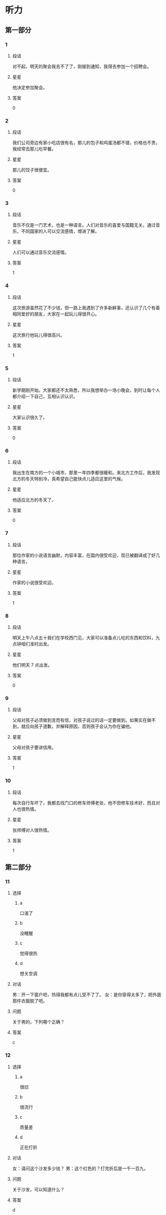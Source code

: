 * 听力

** 第一部分

*** 1
:PROPERTIES:
:ID: f9d2dd4f-dd64-4368-be8c-8db79e2d1a8d
:END:

**** 段话
对不起，明天的聚会我去不了了，刚接到通知，我得去参加一个招聘会。

**** 星星

他决定参加聚会。

**** 答案

0

*** 2
:PROPERTIES:
:ID: 1c630845-e00e-4605-b438-16f0ffb1012d
:END:

**** 段话

我们公司旁边有家小吃店很有名，那儿的包子和鸡蛋汤都不错，价格也不贵，我经常去那儿吃早餐。

**** 星星

那儿的饺子很便宜。

**** 答案

0

*** 3
:PROPERTIES:
:ID: d10f62eb-d155-4287-9e27-820a5c591aa0
:END:

**** 段话

音乐不仅是一门艺术，也是一种语言。人们对音乐的喜爱与国籍无关。通过音乐，不同国家的人可以交流感情，增进了解。

**** 星星

人们可以通过音乐交流感情。

**** 答案

1

*** 4
:PROPERTIES:
:ID: c78ee125-d5b8-465e-b127-e373e6494c55
:END:

**** 段话

这次旅游虽然花了不少钱，但一路上我遇到了许多新鲜事，还认识了几个有着相同爱好的朋友，大家在一起玩儿得很开心。

**** 星星

这次旅行他玩儿得很高兴。

**** 答案

1

*** 5
:PROPERTIES:
:ID: fe27b220-e674-42d5-be0f-4b5e87887fe7
:END:

**** 段话

新学期刚开始，大家都还不太熟悉，所以我想举办一场小晚会，到时让每个人都介绍一下自己，互相认识认识。

**** 星星

大家认识很久了。

**** 答案

0

*** 6
:PROPERTIES:
:ID: 743bee6c-7253-414b-81ba-596d6b23d8f3
:END:

**** 段话

我出生在南方的一个小城市，那里一年四季都很暖和。来北方工作后，我发现北方的冬天特别冷，真希望自己能快点儿适应这里的气候。

**** 星星

他适应北方的冬天了。

**** 答案

0

*** 7
:PROPERTIES:
:ID: dd8f9e5f-febb-49ae-af45-af3061d0c8a3
:END:

**** 段话

那位作家的小说语言幽默，内容丰富，在国内很受欢迎，现已被翻译成了好几种语言。

**** 星星

作家的小说很受欢迎。

**** 答案

1

*** 8
:PROPERTIES:
:ID: 1b717ac1-1f4a-49fe-973d-e37713c2b8e2
:END:

**** 段话

明天上午八点五十我们在学校西门见，大家可以准备点儿吃的东西和饮料，九点钟咱们准时出发。

**** 星星

他们明天 7 点出发。

**** 答案

0

*** 9
:PROPERTIES:
:ID: 75d1aec9-c19a-49bf-be35-7aa71125018c
:END:

**** 段话

父母对孩子必须做到言而有信，对孩子说过的话一定要做到。如果实在做不到，就应向孩子道歉，并解释原因，否则孩子会认为你在骗他。

**** 星星

父母对孩子要讲信用。

**** 答案

1

*** 10
:PROPERTIES:
:ID: d9a7e6bc-27c1-4cd1-87c8-9d48d42687e9
:END:

**** 段话

每次自行车坏了，我都去找门口的修车师傅老张，他不但修车技术好，而且对人也很热情。

**** 星星

张师傅对人很热情。

**** 答案

1

** 第二部分
:PROPERTIES:
:CREATED: [2022-12-26 13:38:00 -05]
:END:

*** 11
:PROPERTIES:
:CREATED: [2022-12-26 13:38:00 -05]
:ID: 0a3bc362-78b7-4cb3-94a8-8b9298702804
:END:

**** 选择
:PROPERTIES:
:CREATED: [2022-12-26 13:38:00 -05]
:END:

***** a
:PROPERTIES:
:CREATED: [2022-12-26 13:38:00 -05]
:END:

口渴了

***** b
:PROPERTIES:
:CREATED: [2022-12-26 13:38:00 -05]
:END:

没睡醒

***** c
:PROPERTIES:
:CREATED: [2022-12-26 13:38:00 -05]
:END:

觉得很热

***** d
:PROPERTIES:
:CREATED: [2022-12-26 13:38:00 -05]
:END:

想关空调

**** 对话
:PROPERTIES:
:CREATED: [2022-12-26 13:38:00 -05]
:END:

男：开一下窗户吧，热得我都有点儿受不了了。
女：是你穿得太多了，把外面那件衣服脱了吧。

**** 问题
:PROPERTIES:
:CREATED: [2022-12-26 13:38:00 -05]
:END:

关于男的，下列哪个正确？

**** 答案
:PROPERTIES:
:CREATED: [2022-12-26 13:38:00 -05]
:END:

c

*** 12
:PROPERTIES:
:CREATED: [2022-12-26 13:38:00 -05]
:ID: 843a9d6b-15e8-4db3-a154-58442c1fc106
:END:

**** 选择
:PROPERTIES:
:CREATED: [2022-12-26 13:38:00 -05]
:END:

***** a
:PROPERTIES:
:CREATED: [2022-12-26 13:38:00 -05]
:END:

很旧

***** b
:PROPERTIES:
:CREATED: [2022-12-26 13:38:00 -05]
:END:

很流行

***** c
:PROPERTIES:
:CREATED: [2022-12-26 13:38:00 -05]
:END:

质量差

***** d
:PROPERTIES:
:CREATED: [2022-12-26 13:38:00 -05]
:END:

正在打折

**** 对话
:PROPERTIES:
:CREATED: [2022-12-26 13:38:00 -05]
:END:

女：请问这个沙发多少钱？
男：这个红色的？打完折后是一千一百九。

**** 问题
:PROPERTIES:
:CREATED: [2022-12-26 13:38:00 -05]
:END:

关于沙发，可以知道什么？

**** 答案
:PROPERTIES:
:CREATED: [2022-12-26 13:38:00 -05]
:END:

d

*** 13
:PROPERTIES:
:CREATED: [2022-12-26 13:38:00 -05]
:ID: de1e5b01-4891-4cdd-9122-91597e17804d
:END:

**** 选择
:PROPERTIES:
:CREATED: [2022-12-26 13:38:00 -05]
:END:

***** a
:PROPERTIES:
:CREATED: [2022-12-26 13:38:00 -05]
:END:

亲戚

***** b
:PROPERTIES:
:CREATED: [2022-12-26 13:38:00 -05]
:END:

同事

***** c
:PROPERTIES:
:CREATED: [2022-12-26 13:38:00 -05]
:END:

房东

***** d
:PROPERTIES:
:CREATED: [2022-12-26 13:38:00 -05]
:END:

观众

**** 对话
:PROPERTIES:
:CREATED: [2022-12-26 13:38:00 -05]
:END:

男：这葡萄真甜，你在哪儿买的？
女：是家里亲戚寄过来的，他们那儿的葡萄非常好吃。

**** 问题
:PROPERTIES:
:CREATED: [2022-12-26 13:38:00 -05]
:END:

葡萄是谁送的？

**** 答案
:PROPERTIES:
:CREATED: [2022-12-26 13:38:00 -05]
:END:

a

*** 14
:PROPERTIES:
:CREATED: [2022-12-26 13:38:00 -05]
:ID: 1c5dac66-987c-46a1-868d-8fa914a6e5fd
:END:

**** 选择
:PROPERTIES:
:CREATED: [2022-12-26 13:38:00 -05]
:END:

***** a
:PROPERTIES:
:CREATED: [2022-12-26 13:38:00 -05]
:END:

输了比赛

***** b
:PROPERTIES:
:CREATED: [2022-12-26 13:38:00 -05]
:END:

换号码了

***** c
:PROPERTIES:
:CREATED: [2022-12-26 13:38:00 -05]
:END:

没带现金

***** d
:PROPERTIES:
:CREATED: [2022-12-26 13:38:00 -05]
:END:

没发工资

**** 对话
:PROPERTIES:
:CREATED: [2022-12-26 13:38:00 -05]
:END:

女：你手机是不是坏了？怎么总是打不通？
男：抱歉，我换了个新号，还没来得及告诉你。

**** 问题
:PROPERTIES:
:CREATED: [2022-12-26 13:38:00 -05]
:END:

男的怎么了？

**** 答案
:PROPERTIES:
:CREATED: [2022-12-26 13:38:00 -05]
:END:

b

*** 15
:PROPERTIES:
:CREATED: [2022-12-26 13:38:00 -05]
:ID: 9d571d58-fff6-4124-a43d-eda21d4f2248
:END:

**** 选择
:PROPERTIES:
:CREATED: [2022-12-26 13:38:00 -05]
:END:

***** a
:PROPERTIES:
:CREATED: [2022-12-26 13:38:00 -05]
:END:

生气了

***** b
:PROPERTIES:
:CREATED: [2022-12-26 13:38:00 -05]
:END:

没看清

***** c
:PROPERTIES:
:CREATED: [2022-12-26 13:38:00 -05]
:END:

太激动了

***** d
:PROPERTIES:
:CREATED: [2022-12-26 13:38:00 -05]
:END:

忙着送客人

**** 对话
:PROPERTIES:
:CREATED: [2022-12-26 13:38:00 -05]
:END:

男：小王，我早上跟你打招呼，你没看见？
女：真是对不起，我不是故意的，今天忘戴眼镜了，看不清楚。

**** 问题
:PROPERTIES:
:CREATED: [2022-12-26 13:38:00 -05]
:END:

女的为什么没和男的打招呼？

**** 答案
:PROPERTIES:
:CREATED: [2022-12-26 13:38:00 -05]
:END:

b

*** 16
:PROPERTIES:
:CREATED: [2022-12-26 13:38:00 -05]
:ID: 31cfa197-765a-4d65-9f7f-321112e4a42d
:END:

**** 选择
:PROPERTIES:
:CREATED: [2022-12-26 13:38:00 -05]
:END:

***** a
:PROPERTIES:
:CREATED: [2022-12-26 13:38:00 -05]
:END:

问路

***** b
:PROPERTIES:
:CREATED: [2022-12-26 13:38:00 -05]
:END:

查词典

***** c
:PROPERTIES:
:CREATED: [2022-12-26 13:38:00 -05]
:END:

买地图

***** d
:PROPERTIES:
:CREATED: [2022-12-26 13:38:00 -05]
:END:

打印照片

**** 对话
:PROPERTIES:
:CREATED: [2022-12-26 13:38:00 -05]
:END:

女：请问去国家森林公园，走这条路对吗？
男：对，继续往前走，第一个路口左转就能看见了。

**** 问题
:PROPERTIES:
:CREATED: [2022-12-26 13:38:00 -05]
:END:

女的在做什么？

**** 答案
:PROPERTIES:
:CREATED: [2022-12-26 13:38:00 -05]
:END:

a

*** 17
:PROPERTIES:
:CREATED: [2022-12-26 13:38:00 -05]
:ID: f214a17d-054d-492b-8e24-055989fd349a
:END:

**** 选择
:PROPERTIES:
:CREATED: [2022-12-26 13:38:00 -05]
:END:

***** a
:PROPERTIES:
:CREATED: [2022-12-26 13:38:00 -05]
:END:

很重

***** b
:PROPERTIES:
:CREATED: [2022-12-26 13:38:00 -05]
:END:

颜色深

***** c
:PROPERTIES:
:CREATED: [2022-12-26 13:38:00 -05]
:END:

很难看

***** d
:PROPERTIES:
:CREATED: [2022-12-26 13:38:00 -05]
:END:

太脏了

**** 对话
:PROPERTIES:
:CREATED: [2022-12-26 13:38:00 -05]
:END:

男：你的行李箱里都是什么啊？怎么这么重？
女：除了衣服和鞋子，我还给每个朋友都带了份小礼物。

**** 问题
:PROPERTIES:
:CREATED: [2022-12-26 13:38:00 -05]
:END:

男的觉得行李箱怎么样？

**** 答案
:PROPERTIES:
:CREATED: [2022-12-26 13:38:00 -05]
:END:

a

*** 18
:PROPERTIES:
:CREATED: [2022-12-26 13:38:00 -05]
:ID: eb932b30-1326-4d34-8a25-a72a4bbce327
:END:

**** 选择
:PROPERTIES:
:CREATED: [2022-12-26 13:38:00 -05]
:END:

***** a
:PROPERTIES:
:CREATED: [2022-12-26 13:38:00 -05]
:END:

邮局

***** b
:PROPERTIES:
:CREATED: [2022-12-26 13:38:00 -05]
:END:

机场

***** c
:PROPERTIES:
:CREATED: [2022-12-26 13:38:00 -05]
:END:

火车站

***** d
:PROPERTIES:
:CREATED: [2022-12-26 13:38:00 -05]
:END:

图书馆

**** 对话
:PROPERTIES:
:CREATED: [2022-12-26 13:38:00 -05]
:END:

女：我要去安检了，你们也回去吧。
男：拿好护照和登机牌，下了飞机就给我和你妈发个短信。

**** 问题
:PROPERTIES:
:CREATED: [2022-12-26 13:38:00 -05]
:END:

他们最可能在哪儿？

**** 答案
:PROPERTIES:
:CREATED: [2022-12-26 13:38:00 -05]
:END:

b

*** 19
:PROPERTIES:
:CREATED: [2022-12-26 13:38:00 -05]
:ID: 922c7592-3833-46a2-a6e7-acea0c40634b
:END:

**** 选择
:PROPERTIES:
:CREATED: [2022-12-26 13:38:00 -05]
:END:

***** a
:PROPERTIES:
:CREATED: [2022-12-26 13:38:00 -05]
:END:

迷路了

***** b
:PROPERTIES:
:CREATED: [2022-12-26 13:38:00 -05]
:END:

要去约会

***** c
:PROPERTIES:
:CREATED: [2022-12-26 13:38:00 -05]
:END:

坐地铁去

***** d
:PROPERTIES:
:CREATED: [2022-12-26 13:38:00 -05]
:END:

来不及了

**** 对话
:PROPERTIES:
:CREATED: [2022-12-26 13:38:00 -05]
:END:

男：都收拾好了吧？我去叫辆出租车。
女：这个时间路上肯定会堵车，我们还是坐地铁吧。

**** 问题
:PROPERTIES:
:CREATED: [2022-12-26 13:38:00 -05]
:END:

女的是什么意思？

**** 答案
:PROPERTIES:
:CREATED: [2022-12-26 13:38:00 -05]
:END:

c

*** 20
:PROPERTIES:
:CREATED: [2022-12-26 13:38:00 -05]
:ID: 3d4009dd-42c6-4be1-84cb-522e72d7a6a7
:END:

**** 选择
:PROPERTIES:
:CREATED: [2022-12-26 13:38:00 -05]
:END:

***** a
:PROPERTIES:
:CREATED: [2022-12-26 13:38:00 -05]
:END:

女儿

***** b
:PROPERTIES:
:CREATED: [2022-12-26 13:38:00 -05]
:END:

弟弟

***** c
:PROPERTIES:
:CREATED: [2022-12-26 13:38:00 -05]
:END:

丈夫

***** d
:PROPERTIES:
:CREATED: [2022-12-26 13:38:00 -05]
:END:

父亲

**** 对话
:PROPERTIES:
:CREATED: [2022-12-26 13:38:00 -05]
:END:

女：小李今天怎么没来？出差了？
男：没有，她请假了，带女儿去医院打针了。

**** 问题
:PROPERTIES:
:CREATED: [2022-12-26 13:38:00 -05]
:END:

小李和谁去医院了？

**** 答案
:PROPERTIES:
:CREATED: [2022-12-26 13:38:00 -05]
:END:

a

*** 21
:PROPERTIES:
:CREATED: [2022-12-26 13:38:00 -05]
:ID: ee4221c2-0f3c-4a98-a8dd-52277ba6ed8b
:END:

**** 选择
:PROPERTIES:
:CREATED: [2022-12-26 13:38:00 -05]
:END:

***** a
:PROPERTIES:
:CREATED: [2022-12-26 13:38:00 -05]
:END:

洗衬衫

***** b
:PROPERTIES:
:CREATED: [2022-12-26 13:38:00 -05]
:END:

发传真

***** c
:PROPERTIES:
:CREATED: [2022-12-26 13:38:00 -05]
:END:

打扫厨房

***** d
:PROPERTIES:
:CREATED: [2022-12-26 13:38:00 -05]
:END:

找个大信封

**** 对话
:PROPERTIES:
:CREATED: [2022-12-26 13:38:00 -05]
:END:

男：你那儿有大一点儿的信封吗？这个太小了。
女：稍等一下，我发完这封电子邮件就给你找。

**** 问题
:PROPERTIES:
:CREATED: [2022-12-26 13:38:00 -05]
:END:

男的让女的做什么？

**** 答案
:PROPERTIES:
:CREATED: [2022-12-26 13:38:00 -05]
:END:

d

*** 22
:PROPERTIES:
:CREATED: [2022-12-26 13:38:00 -05]
:ID: 742e163a-7c19-450e-ba27-57f04993d0a2
:END:

**** 选择
:PROPERTIES:
:CREATED: [2022-12-26 13:38:00 -05]
:END:

***** a
:PROPERTIES:
:CREATED: [2022-12-26 13:38:00 -05]
:END:

礼拜天

***** b
:PROPERTIES:
:CREATED: [2022-12-26 13:38:00 -05]
:END:

下星期

***** c
:PROPERTIES:
:CREATED: [2022-12-26 13:38:00 -05]
:END:

月底

***** d
:PROPERTIES:
:CREATED: [2022-12-26 13:38:00 -05]
:END:

年底

**** 对话
:PROPERTIES:
:CREATED: [2022-12-26 13:38:00 -05]
:END:

女：听说年底咱家对面要开一家新超市。
男：真的吗？那到时候咱们购物就方便多了。

**** 问题
:PROPERTIES:
:CREATED: [2022-12-26 13:38:00 -05]
:END:

新超市什么时候开？

**** 答案
:PROPERTIES:
:CREATED: [2022-12-26 13:38:00 -05]
:END:

d

*** 23
:PROPERTIES:
:CREATED: [2022-12-26 13:38:00 -05]
:ID: 47007f46-94b6-4f93-874f-e7c8ecd201e1
:END:

**** 选择
:PROPERTIES:
:CREATED: [2022-12-26 13:38:00 -05]
:END:

***** a
:PROPERTIES:
:CREATED: [2022-12-26 13:38:00 -05]
:END:

讲笑话

***** b
:PROPERTIES:
:CREATED: [2022-12-26 13:38:00 -05]
:END:

弹钢琴

***** c
:PROPERTIES:
:CREATED: [2022-12-26 13:38:00 -05]
:END:

唱京剧

***** d
:PROPERTIES:
:CREATED: [2022-12-26 13:38:00 -05]
:END:

听广播

**** 对话
:PROPERTIES:
:CREATED: [2022-12-26 13:38:00 -05]
:END:

男：你听，楼上好像有弹钢琴的声音。
女：是邻居黄奶奶的孙女儿弹的，她从一年级就开始学钢琴了。

**** 问题
:PROPERTIES:
:CREATED: [2022-12-26 13:38:00 -05]
:END:

黄奶奶的孙女儿在做什么？

**** 答案
:PROPERTIES:
:CREATED: [2022-12-26 13:38:00 -05]
:END:

b

*** 24
:PROPERTIES:
:CREATED: [2022-12-26 13:38:00 -05]
:ID: d2696ff9-001a-42f9-af88-2a0e4171bebd
:END:

**** 选择
:PROPERTIES:
:CREATED: [2022-12-26 13:38:00 -05]
:END:

***** a
:PROPERTIES:
:CREATED: [2022-12-26 13:38:00 -05]
:END:

很伤心

***** b
:PROPERTIES:
:CREATED: [2022-12-26 13:38:00 -05]
:END:

很得意

***** c
:PROPERTIES:
:CREATED: [2022-12-26 13:38:00 -05]
:END:

非常着急

***** d
:PROPERTIES:
:CREATED: [2022-12-26 13:38:00 -05]
:END:

有些紧张

**** 对话
:PROPERTIES:
:CREATED: [2022-12-26 13:38:00 -05]
:END:

女：下一个就是我了，我突然有点儿紧张。
男：没事，放松点儿，像平时练习时那样就可以。

**** 问题
:PROPERTIES:
:CREATED: [2022-12-26 13:38:00 -05]
:END:

女的现在心情怎么样？

**** 答案
:PROPERTIES:
:CREATED: [2022-12-26 13:38:00 -05]
:END:

d

*** 25
:PROPERTIES:
:CREATED: [2022-12-26 13:38:00 -05]
:ID: 14395931-53fb-4274-8a5a-63aca9327dc3
:END:

**** 选择
:PROPERTIES:
:CREATED: [2022-12-26 13:38:00 -05]
:END:

***** a
:PROPERTIES:
:CREATED: [2022-12-26 13:38:00 -05]
:END:

想做记者

***** b
:PROPERTIES:
:CREATED: [2022-12-26 13:38:00 -05]
:END:

经常加班

***** c
:PROPERTIES:
:CREATED: [2022-12-26 13:38:00 -05]
:END:

数学不好

***** d
:PROPERTIES:
:CREATED: [2022-12-26 13:38:00 -05]
:END:

中文很流利

**** 对话
:PROPERTIES:
:CREATED: [2022-12-26 13:38:00 -05]
:END:

男：你是法律专业的？将来想当律师吗？
女：我原来是这样想的，不过后来我发现自己对新闻更感兴趣，也许我会成为一名记者。

**** 问题
:PROPERTIES:
:CREATED: [2022-12-26 13:38:00 -05]
:END:

关于女的，下列哪个正确？

**** 答案
:PROPERTIES:
:CREATED: [2022-12-26 13:38:00 -05]
:END:

a

** 第三部分
:PROPERTIES:
:CREATED: [2022-12-26 13:49:47 -05]
:END:

*** 26
:PROPERTIES:
:CREATED: [2022-12-26 13:49:47 -05]
:ID: abb0900a-27d3-4fca-a4db-15ceac1aa45d
:END:

**** 选择
:PROPERTIES:
:CREATED: [2022-12-26 13:49:47 -05]
:END:

***** a
:PROPERTIES:
:CREATED: [2022-12-26 13:49:47 -05]
:END:

变化大

***** b
:PROPERTIES:
:CREATED: [2022-12-26 13:49:47 -05]
:END:

机会多

***** c
:PROPERTIES:
:CREATED: [2022-12-26 13:49:47 -05]
:END:

交通方便

***** d
:PROPERTIES:
:CREATED: [2022-12-26 13:49:47 -05]
:END:

秋天凉快

**** 对话
:PROPERTIES:
:CREATED: [2022-12-26 13:49:47 -05]
:END:

女：毕业后你打算留在北京？
男：是，我在这儿上了四年学，对这儿比较熟悉。
女：可北京的竞争压力不是很大吗？
男：是这样，但机会也很多。

**** 问题
:PROPERTIES:
:CREATED: [2022-12-26 13:49:47 -05]
:END:

男的觉得北京怎么样？

**** 答案
:PROPERTIES:
:CREATED: [2022-12-26 13:49:47 -05]
:END:

b

*** 27
:PROPERTIES:
:CREATED: [2022-12-26 13:49:47 -05]
:ID: 7fa97e5a-dc08-4530-acb1-4fd308ca5709
:END:

**** 选择
:PROPERTIES:
:CREATED: [2022-12-26 13:49:47 -05]
:END:

***** a
:PROPERTIES:
:CREATED: [2022-12-26 13:49:47 -05]
:END:

一楼太黑

***** b
:PROPERTIES:
:CREATED: [2022-12-26 13:49:47 -05]
:END:

二层安静

***** c
:PROPERTIES:
:CREATED: [2022-12-26 13:49:47 -05]
:END:

怕被打扰

***** d
:PROPERTIES:
:CREATED: [2022-12-26 13:49:47 -05]
:END:

太阳照得厉害

**** 对话
:PROPERTIES:
:CREATED: [2022-12-26 13:49:47 -05]
:END:

男：服务员，还有空桌吗？这儿阳光照得我眼睛难受。
女：对不起，先生，一楼只剩这一张桌子了。
男：那二楼呢？
女：二楼还有，我带您去吧。

**** 问题
:PROPERTIES:
:CREATED: [2022-12-26 13:49:47 -05]
:END:

男的为什么要去二楼？

**** 答案
:PROPERTIES:
:CREATED: [2022-12-26 13:49:47 -05]
:END:

d

*** 28
:PROPERTIES:
:CREATED: [2022-12-26 13:49:47 -05]
:ID: dd6f64dc-ae2d-4930-97e3-1ae8d2a755ee
:END:

**** 选择
:PROPERTIES:
:CREATED: [2022-12-26 13:49:47 -05]
:END:

***** a
:PROPERTIES:
:CREATED: [2022-12-26 13:49:47 -05]
:END:

网速慢

***** b
:PROPERTIES:
:CREATED: [2022-12-26 13:49:47 -05]
:END:

电话占线

***** c
:PROPERTIES:
:CREATED: [2022-12-26 13:49:47 -05]
:END:

网址没错

***** d
:PROPERTIES:
:CREATED: [2022-12-26 13:49:47 -05]
:END:

密码错误

**** 对话
:PROPERTIES:
:CREATED: [2022-12-26 13:49:47 -05]
:END:

女：这个网站地址是不是错的？试了好几遍都打不开。
男：你把网址发过来，我试一下。
女：怎么样？你那儿能打开吗？
男：可以，速度挺快的，是不是你电脑有问题？

**** 问题
:PROPERTIES:
:CREATED: [2022-12-26 13:49:47 -05]
:END:

根据对话，可以知道什么？

**** 答案
:PROPERTIES:
:CREATED: [2022-12-26 13:49:47 -05]
:END:

c

*** 29
:PROPERTIES:
:CREATED: [2022-12-26 13:49:47 -05]
:ID: 043dd595-5d3b-4831-94d5-00c4e3893a7f
:END:

**** 选择
:PROPERTIES:
:CREATED: [2022-12-26 13:49:47 -05]
:END:

***** a
:PROPERTIES:
:CREATED: [2022-12-26 13:49:47 -05]
:END:

租金贵

***** b
:PROPERTIES:
:CREATED: [2022-12-26 13:49:47 -05]
:END:

环境很好

***** c
:PROPERTIES:
:CREATED: [2022-12-26 13:49:47 -05]
:END:

家具很新

***** d
:PROPERTIES:
:CREATED: [2022-12-26 13:49:47 -05]
:END:

地点不好

**** 对话
:PROPERTIES:
:CREATED: [2022-12-26 13:49:47 -05]
:END:

男：听说你最近在租房子？找到合适的了吗？
女：看好了一个，大小可以，周围环境也不错。
男：离你上班的地方远不远？
女：有点儿远，不过附近有好几趟公共汽车都能到我公司。

**** 问题
:PROPERTIES:
:CREATED: [2022-12-26 13:49:47 -05]
:END:

女的觉得那个房子怎么样？

**** 答案
:PROPERTIES:
:CREATED: [2022-12-26 13:49:47 -05]
:END:

b

*** 30
:PROPERTIES:
:CREATED: [2022-12-26 13:49:47 -05]
:ID: 2c6a3d2a-0e85-4e1a-8d2a-1afcb16a8f7a
:END:

**** 选择
:PROPERTIES:
:CREATED: [2022-12-26 13:49:47 -05]
:END:

***** a
:PROPERTIES:
:CREATED: [2022-12-26 13:49:47 -05]
:END:

爬山

***** b
:PROPERTIES:
:CREATED: [2022-12-26 13:49:47 -05]
:END:

跳舞

***** c
:PROPERTIES:
:CREATED: [2022-12-26 13:49:47 -05]
:END:

排队

***** d
:PROPERTIES:
:CREATED: [2022-12-26 13:49:47 -05]
:END:

洗碗

**** 对话
:PROPERTIES:
:CREATED: [2022-12-26 13:49:47 -05]
:END:

女：太累了，咱们休息一下吧。
男：只爬了这么一会儿就没力气了？
女：我平时运动太少，看来以后得多锻炼了。
男：那我们到前面那棵树下休息吧。

**** 问题
:PROPERTIES:
:CREATED: [2022-12-26 13:49:47 -05]
:END:

他们最可能在做什么？

**** 答案
:PROPERTIES:
:CREATED: [2022-12-26 13:49:47 -05]
:END:

a

*** 31
:PROPERTIES:
:CREATED: [2022-12-26 13:49:47 -05]
:ID: c5073379-30e9-4208-9a11-a4bb21e51607
:END:

**** 选择
:PROPERTIES:
:CREATED: [2022-12-26 13:49:47 -05]
:END:

***** a
:PROPERTIES:
:CREATED: [2022-12-26 13:49:47 -05]
:END:

取签证

***** b
:PROPERTIES:
:CREATED: [2022-12-26 13:49:47 -05]
:END:

查成绩

***** c
:PROPERTIES:
:CREATED: [2022-12-26 13:49:47 -05]
:END:

办收入证明

***** d
:PROPERTIES:
:CREATED: [2022-12-26 13:49:47 -05]
:END:

交申请材料

**** 对话
:PROPERTIES:
:CREATED: [2022-12-26 13:49:47 -05]
:END:

男：你的出国材料准备得怎么样了？
女：差不多了，还少一个收入证明，我明天中午去银行办。
男：一份恐怕不够，最好多复印几份。
女：我知道了，谢谢。

**** 问题
:PROPERTIES:
:CREATED: [2022-12-26 13:49:47 -05]
:END:

女的明天要做什么？

**** 答案
:PROPERTIES:
:CREATED: [2022-12-26 13:49:47 -05]
:END:

c

*** 32
:PROPERTIES:
:CREATED: [2022-12-26 13:49:47 -05]
:ID: ad0198bb-acf1-483a-86f5-513709604f34
:END:

**** 选择
:PROPERTIES:
:CREATED: [2022-12-26 13:49:47 -05]
:END:

***** a
:PROPERTIES:
:CREATED: [2022-12-26 13:49:47 -05]
:END:

生意没谈成

***** b
:PROPERTIES:
:CREATED: [2022-12-26 13:49:47 -05]
:END:

男的很兴奋

***** c
:PROPERTIES:
:CREATED: [2022-12-26 13:49:47 -05]
:END:

女的生病了

***** d
:PROPERTIES:
:CREATED: [2022-12-26 13:49:47 -05]
:END:

警察不同意

**** 对话
:PROPERTIES:
:CREATED: [2022-12-26 13:49:47 -05]
:END:

女：生意谈成了吗？
男：没有，出了点儿问题。
女：发生什么事了？
男：情况比较复杂，我回去再详细跟你说。

**** 问题
:PROPERTIES:
:CREATED: [2022-12-26 13:49:47 -05]
:END:

根据对话，下列哪个正确？

**** 答案
:PROPERTIES:
:CREATED: [2022-12-26 13:49:47 -05]
:END:

a

*** 33
:PROPERTIES:
:CREATED: [2022-12-26 13:49:47 -05]
:ID: 974798b6-c5fa-45fd-a073-21f9bdb4463d
:END:

**** 选择
:PROPERTIES:
:CREATED: [2022-12-26 13:49:47 -05]
:END:

***** a
:PROPERTIES:
:CREATED: [2022-12-26 13:49:47 -05]
:END:

宾馆

***** b
:PROPERTIES:
:CREATED: [2022-12-26 13:49:47 -05]
:END:

电影院

***** c
:PROPERTIES:
:CREATED: [2022-12-26 13:49:47 -05]
:END:

咖啡馆儿

***** d
:PROPERTIES:
:CREATED: [2022-12-26 13:49:47 -05]
:END:

高速公路上

**** 对话
:PROPERTIES:
:CREATED: [2022-12-26 13:49:47 -05]
:END:

男：喂，你还在逛街吗？
女：刚逛完，和姐姐在咖啡馆儿聊天儿呢，怎么了？
男：我的钥匙丢了，进不了门，你快回来吧。
女：好，我马上就回去。

**** 问题
:PROPERTIES:
:CREATED: [2022-12-26 13:49:47 -05]
:END:

女的现在在哪儿？

**** 答案
:PROPERTIES:
:CREATED: [2022-12-26 13:49:47 -05]
:END:

c

*** 34
:PROPERTIES:
:CREATED: [2022-12-26 13:49:47 -05]
:ID: 48b4f4e0-69bb-4390-957d-3287faad27f7
:END:

**** 选择
:PROPERTIES:
:CREATED: [2022-12-26 13:49:47 -05]
:END:

***** a
:PROPERTIES:
:CREATED: [2022-12-26 13:49:47 -05]
:END:

腿疼

***** b
:PROPERTIES:
:CREATED: [2022-12-26 13:49:47 -05]
:END:

发烧了

***** c
:PROPERTIES:
:CREATED: [2022-12-26 13:49:47 -05]
:END:

咳嗽了

***** d
:PROPERTIES:
:CREATED: [2022-12-26 13:49:47 -05]
:END:

胳膊破了

**** 对话
:PROPERTIES:
:CREATED: [2022-12-26 13:49:47 -05]
:END:

女：你的胳膊怎么了？
男：没事，打篮球的时候不小心弄的。
女：看过医生了吗？
男：看了，就是擦破了点儿皮，过几天就好了。

**** 问题
:PROPERTIES:
:CREATED: [2022-12-26 13:49:47 -05]
:END:

男的怎么了？

**** 答案
:PROPERTIES:
:CREATED: [2022-12-26 13:49:47 -05]
:END:

d

*** 35
:PROPERTIES:
:CREATED: [2022-12-26 13:49:47 -05]
:ID: f1f586f2-4195-4cfe-932a-50d18b3bf395
:END:

**** 选择
:PROPERTIES:
:CREATED: [2022-12-26 13:49:47 -05]
:END:

***** a
:PROPERTIES:
:CREATED: [2022-12-26 13:49:47 -05]
:END:

人的性格

***** b
:PROPERTIES:
:CREATED: [2022-12-26 13:49:47 -05]
:END:

民族文化

***** c
:PROPERTIES:
:CREATED: [2022-12-26 13:49:47 -05]
:END:

中国功夫

***** d
:PROPERTIES:
:CREATED: [2022-12-26 13:49:47 -05]
:END:

汉语语法

**** 对话
:PROPERTIES:
:CREATED: [2022-12-26 13:49:47 -05]
:END:

男：看什么呢？这么认真，叫你两次都没听见。
女：新买的杂志，里面有篇文章写得很好，有时间你也看看。
男：是吗？关于什么的？
女：是谈人的性格的，有些说法很新鲜。

**** 问题
:PROPERTIES:
:CREATED: [2022-12-26 13:49:47 -05]
:END:

那篇文章是关于哪方面的？

**** 答案
:PROPERTIES:
:CREATED: [2022-12-26 13:49:47 -05]
:END:

a

*** 36-37
:PROPERTIES:
:CREATED: [2022-12-27 01:19:04 -05]
:ID: a40d3d02-9142-4b21-b6e2-229cdde4662b
:END:

**** 段话
:PROPERTIES:
:CREATED: [2022-12-27 01:19:04 -05]
:END:

小亮发现哥哥有三个面包，而自己只有一个。他很不高兴，于是又跟爸爸要了两个。都吃完后，他觉得肚子很难受。爸爸说：“你多吃了两个，却没有得到它们的好处。记住，重要的不是得到多少，而是适合自己。”

**** 题
:PROPERTIES:
:CREATED: [2022-12-27 01:19:04 -05]
:END:

***** 36
:PROPERTIES:
:CREATED: [2022-12-27 01:19:04 -05]
:END:

****** 问题
:PROPERTIES:
:CREATED: [2022-12-27 01:19:04 -05]
:END:

小亮吃完面包后怎么了？

****** 选择
:PROPERTIES:
:CREATED: [2022-12-27 01:19:04 -05]
:END:

******* a
:PROPERTIES:
:CREATED: [2022-12-27 01:19:04 -05]
:END:

哭了

******* b
:PROPERTIES:
:CREATED: [2022-12-27 01:19:04 -05]
:END:

困了

******* c
:PROPERTIES:
:CREATED: [2022-12-27 01:19:04 -05]
:END:

还很饿

******* d
:PROPERTIES:
:CREATED: [2022-12-27 01:19:04 -05]
:END:

肚子不舒服

****** 答案
:PROPERTIES:
:CREATED: [2022-12-27 01:19:04 -05]
:END:

d

***** 37
:PROPERTIES:
:CREATED: [2022-12-27 01:19:04 -05]
:END:

****** 问题
:PROPERTIES:
:CREATED: [2022-12-27 01:19:04 -05]
:END:

根据这段话，什么才是最重要的？

****** 选择
:PROPERTIES:
:CREATED: [2022-12-27 01:19:04 -05]
:END:

******* a
:PROPERTIES:
:CREATED: [2022-12-27 01:19:04 -05]
:END:

自信

******* b
:PROPERTIES:
:CREATED: [2022-12-27 01:19:04 -05]
:END:

不放弃

******* c
:PROPERTIES:
:CREATED: [2022-12-27 01:19:04 -05]
:END:

适合自己

******* d
:PROPERTIES:
:CREATED: [2022-12-27 01:19:04 -05]
:END:

养成好习惯

****** 答案
:PROPERTIES:
:CREATED: [2022-12-27 01:19:04 -05]
:END:

c

*** 38-39
:PROPERTIES:
:CREATED: [2022-12-27 01:19:04 -05]
:ID: b4ec249b-c6ff-40c4-8302-3756557b40a4
:END:

**** 段话
:PROPERTIES:
:CREATED: [2022-12-27 01:19:04 -05]
:END:

这台电视是我结婚时买的，以前从来没出过问题，可是昨天突然就没声音了，后来连画面也没有了。明天我搬过去，你看看，要是修不好我就换台新的。

**** 题
:PROPERTIES:
:CREATED: [2022-12-27 01:19:04 -05]
:END:

***** 38
:PROPERTIES:
:CREATED: [2022-12-27 01:19:04 -05]
:END:

****** 问题
:PROPERTIES:
:CREATED: [2022-12-27 01:19:04 -05]
:END:

关于那台电视机，可以知道什么？

****** 选择
:PROPERTIES:
:CREATED: [2022-12-27 01:19:04 -05]
:END:

******* a
:PROPERTIES:
:CREATED: [2022-12-27 01:19:04 -05]
:END:

还没付款

******* b
:PROPERTIES:
:CREATED: [2022-12-27 01:19:04 -05]
:END:

用很久了

******* c
:PROPERTIES:
:CREATED: [2022-12-27 01:19:04 -05]
:END:

样子好看

******* d
:PROPERTIES:
:CREATED: [2022-12-27 01:19:04 -05]
:END:

给妹妹的

****** 答案
:PROPERTIES:
:CREATED: [2022-12-27 01:19:04 -05]
:END:

b

***** 39
:PROPERTIES:
:CREATED: [2022-12-27 01:19:04 -05]
:END:

****** 问题
:PROPERTIES:
:CREATED: [2022-12-27 01:19:04 -05]
:END:

说话人打算怎么做？

****** 选择
:PROPERTIES:
:CREATED: [2022-12-27 01:19:04 -05]
:END:

******* a
:PROPERTIES:
:CREATED: [2022-12-27 01:19:04 -05]
:END:

先去修理

******* b
:PROPERTIES:
:CREATED: [2022-12-27 01:19:04 -05]
:END:

借个新的

******* c
:PROPERTIES:
:CREATED: [2022-12-27 01:19:04 -05]
:END:

卖给顾客

******* d
:PROPERTIES:
:CREATED: [2022-12-27 01:19:04 -05]
:END:

换个照相机

****** 答案
:PROPERTIES:
:CREATED: [2022-12-27 01:19:04 -05]
:END:

a

*** 40-41
:PROPERTIES:
:CREATED: [2022-12-27 01:19:04 -05]
:ID: 85d4ea4b-11ff-4a93-8828-9c0b711b3ba5
:END:

**** 段话
:PROPERTIES:
:CREATED: [2022-12-27 01:19:04 -05]
:END:

随着电脑和互联网技术的发展，越来越多的人喜欢在网上写日记。这样既可以记下每天发生的事，又能让朋友及时了解自己的生活。另外，在网上写日记还能节约用纸，保护环境。

**** 题
:PROPERTIES:
:CREATED: [2022-12-27 01:19:04 -05]
:END:

***** 40
:PROPERTIES:
:CREATED: [2022-12-27 01:19:04 -05]
:END:

****** 问题
:PROPERTIES:
:CREATED: [2022-12-27 01:19:04 -05]
:END:

关于网上日记，下列哪个正确？

****** 选择
:PROPERTIES:
:CREATED: [2022-12-27 01:19:04 -05]
:END:

******* a
:PROPERTIES:
:CREATED: [2022-12-27 01:19:04 -05]
:END:

能赚钱

******* b
:PROPERTIES:
:CREATED: [2022-12-27 01:19:04 -05]
:END:

缺点多

******* c
:PROPERTIES:
:CREATED: [2022-12-27 01:19:04 -05]
:END:

越来越普遍

******* d
:PROPERTIES:
:CREATED: [2022-12-27 01:19:04 -05]
:END:

很多人反对

****** 答案
:PROPERTIES:
:CREATED: [2022-12-27 01:19:04 -05]
:END:

c

***** 41
:PROPERTIES:
:CREATED: [2022-12-27 01:19:04 -05]
:END:

****** 问题
:PROPERTIES:
:CREATED: [2022-12-27 01:19:04 -05]
:END:

根据这段话，网上日记有什么优点？

****** 选择
:PROPERTIES:
:CREATED: [2022-12-27 01:19:04 -05]
:END:

******* a
:PROPERTIES:
:CREATED: [2022-12-27 01:19:04 -05]
:END:

字少

******* b
:PROPERTIES:
:CREATED: [2022-12-27 01:19:04 -05]
:END:

环保

******* c
:PROPERTIES:
:CREATED: [2022-12-27 01:19:04 -05]
:END:

准确

******* d
:PROPERTIES:
:CREATED: [2022-12-27 01:19:04 -05]
:END:

易懂

****** 答案
:PROPERTIES:
:CREATED: [2022-12-27 01:19:04 -05]
:END:

b

*** 42-43
:PROPERTIES:
:CREATED: [2022-12-27 01:19:04 -05]
:ID: 12f54c29-6dfe-40b3-a0df-2f4e182c4c75
:END:

**** 段话
:PROPERTIES:
:CREATED: [2022-12-27 01:19:04 -05]
:END:

每个人都应该学会管理时间，而做计划表、严格按照计划做事是有效管理时间的第一步。在做计划表时要注意两点：一是要把重要的事情安排在前面，二是要写明完成时间，这样才能做到不浪费一分一秒。

**** 题
:PROPERTIES:
:CREATED: [2022-12-27 01:19:04 -05]
:END:

***** 42
:PROPERTIES:
:CREATED: [2022-12-27 01:19:04 -05]
:END:

****** 问题
:PROPERTIES:
:CREATED: [2022-12-27 01:19:04 -05]
:END:

做计划表时，首先要注意什么？

****** 选择
:PROPERTIES:
:CREATED: [2022-12-27 01:19:04 -05]
:END:

******* a
:PROPERTIES:
:CREATED: [2022-12-27 01:19:04 -05]
:END:

用铅笔

******* b
:PROPERTIES:
:CREATED: [2022-12-27 01:19:04 -05]
:END:

不能粗心

******* c
:PROPERTIES:
:CREATED: [2022-12-27 01:19:04 -05]
:END:

别写太满

******* d
:PROPERTIES:
:CREATED: [2022-12-27 01:19:04 -05]
:END:

先写重要的

****** 答案
:PROPERTIES:
:CREATED: [2022-12-27 01:19:04 -05]
:END:

d

***** 43
:PROPERTIES:
:CREATED: [2022-12-27 01:19:04 -05]
:END:

****** 问题
:PROPERTIES:
:CREATED: [2022-12-27 01:19:04 -05]
:END:

这段话主要谈的是什么？

****** 选择
:PROPERTIES:
:CREATED: [2022-12-27 01:19:04 -05]
:END:

******* a
:PROPERTIES:
:CREATED: [2022-12-27 01:19:04 -05]
:END:

教育

******* b
:PROPERTIES:
:CREATED: [2022-12-27 01:19:04 -05]
:END:

时间管理

******* c
:PROPERTIES:
:CREATED: [2022-12-27 01:19:04 -05]
:END:

职业选择

******* d
:PROPERTIES:
:CREATED: [2022-12-27 01:19:04 -05]
:END:

课前预习

****** 答案
:PROPERTIES:
:CREATED: [2022-12-27 01:19:04 -05]
:END:

b

*** 44-45
:PROPERTIES:
:CREATED: [2022-12-27 01:19:04 -05]
:ID: b425a4da-892d-4e06-9969-824614948ff9
:END:

**** 段话
:PROPERTIES:
:CREATED: [2022-12-27 01:19:04 -05]
:END:

“世界上没有免费的午餐”这句话是说，任何东西都要通过努力才能得到。有时我们会觉得，有的人好像非常轻松就获得了成功，其实，那是因为我们没看到他们辛苦的一面。没有人随随便便就能成功，成功都是努力的结果。

**** 题
:PROPERTIES:
:CREATED: [2022-12-27 01:19:04 -05]
:END:

***** 44
:PROPERTIES:
:CREATED: [2022-12-27 01:19:04 -05]
:END:

****** 问题
:PROPERTIES:
:CREATED: [2022-12-27 01:19:04 -05]
:END:

这段话中“免费的午餐”指的是什么？

****** 选择
:PROPERTIES:
:CREATED: [2022-12-27 01:19:04 -05]
:END:

******* a
:PROPERTIES:
:CREATED: [2022-12-27 01:19:04 -05]
:END:

目的

******* b
:PROPERTIES:
:CREATED: [2022-12-27 01:19:04 -05]
:END:

经历

******* c
:PROPERTIES:
:CREATED: [2022-12-27 01:19:04 -05]
:END:

赢得支持

******* d
:PROPERTIES:
:CREATED: [2022-12-27 01:19:04 -05]
:END:

轻松获得成功

****** 答案
:PROPERTIES:
:CREATED: [2022-12-27 01:19:04 -05]
:END:

d

***** 45
:PROPERTIES:
:CREATED: [2022-12-27 01:19:04 -05]
:END:

****** 问题
:PROPERTIES:
:CREATED: [2022-12-27 01:19:04 -05]
:END:

这段话主要想告诉我们什么？

****** 选择
:PROPERTIES:
:CREATED: [2022-12-27 01:19:04 -05]
:END:

******* a
:PROPERTIES:
:CREATED: [2022-12-27 01:19:04 -05]
:END:

要努力

******* b
:PROPERTIES:
:CREATED: [2022-12-27 01:19:04 -05]
:END:

态度要积极

******* c
:PROPERTIES:
:CREATED: [2022-12-27 01:19:04 -05]
:END:

过程很关键

******* d
:PROPERTIES:
:CREATED: [2022-12-27 01:19:04 -05]
:END:

要学会感谢

****** 答案
:PROPERTIES:
:CREATED: [2022-12-27 01:19:04 -05]
:END:

a


* 阅读

** 第一部分
:PROPERTIES:
:CREATED: [2022-12-27 01:53:27 -05]
:END:

*** 46-50
:PROPERTIES:
:CREATED: [2022-12-27 01:53:27 -05]
:ID: 475234dd-97a2-429f-9982-9cb1a7a6771c
:END:

**** 选择
:PROPERTIES:
:CREATED: [2022-12-27 01:53:27 -05]
:END:

***** a
:PROPERTIES:
:CREATED: [2022-12-27 01:53:27 -05]
:END:

世纪

***** b
:PROPERTIES:
:CREATED: [2022-12-27 01:53:27 -05]
:END:

引起

***** c
:PROPERTIES:
:CREATED: [2022-12-27 01:53:27 -05]
:END:

辛苦

***** d
:PROPERTIES:
:CREATED: [2022-12-27 01:53:27 -05]
:END:

坚持

***** e
:PROPERTIES:
:CREATED: [2022-12-27 01:53:27 -05]
:END:

味道

***** f
:PROPERTIES:
:CREATED: [2022-12-27 01:53:27 -05]
:END:

份

**** 题
:PROPERTIES:
:CREATED: [2022-12-27 01:53:27 -05]
:END:

***** 46
:PROPERTIES:
:CREATED: [2022-12-27 01:53:27 -05]
:END:

****** 课文填空
:PROPERTIES:
:CREATED: [2022-12-27 01:53:27 -05]
:END:

先生，请您先在入口处填一🟦表格。

****** 答案
:PROPERTIES:
:CREATED: [2022-12-27 01:53:27 -05]
:END:

f

***** 47
:PROPERTIES:
:CREATED: [2022-12-27 01:53:27 -05]
:END:

****** 课文填空
:PROPERTIES:
:CREATED: [2022-12-27 01:53:27 -05]
:END:

最近 10 年这个省经济增长很快，🟦了很多人的关注。

****** 答案
:PROPERTIES:
:CREATED: [2022-12-27 01:53:27 -05]
:END:

b

***** 48
:PROPERTIES:
:CREATED: [2022-12-27 01:53:27 -05]
:END:

****** 课文填空
:PROPERTIES:
:CREATED: [2022-12-27 01:53:27 -05]
:END:

生活中少了幽默，就好像菜里忘了加盐，总让人感觉少了些🟦。

****** 答案
:PROPERTIES:
:CREATED: [2022-12-27 01:53:27 -05]
:END:

e

***** 49
:PROPERTIES:
:CREATED: [2022-12-27 01:53:27 -05]
:END:

****** 课文填空
:PROPERTIES:
:CREATED: [2022-12-27 01:53:27 -05]
:END:

今天的演出非常精彩，大家都🟦了，早点儿回去休息吧。

****** 答案
:PROPERTIES:
:CREATED: [2022-12-27 01:53:27 -05]
:END:

c

***** 50
:PROPERTIES:
:CREATED: [2022-12-27 01:53:27 -05]
:END:

****** 课文填空
:PROPERTIES:
:CREATED: [2022-12-27 01:53:27 -05]
:END:

我家门前的那条马路是 1920 年修的，到现在都快一个🟦了。

****** 答案
:PROPERTIES:
:CREATED: [2022-12-27 01:53:27 -05]
:END:

a

*** 51-55
:PROPERTIES:
:CREATED: [2022-12-27 02:05:27 -05]
:ID: c75477c2-9fd7-4d26-9cc9-77ce3731098e
:END:

**** 选择
:PROPERTIES:
:CREATED: [2022-12-27 02:05:27 -05]
:END:

***** a
:PROPERTIES:
:CREATED: [2022-12-27 02:05:27 -05]
:END:

尊重

***** b
:PROPERTIES:
:CREATED: [2022-12-27 02:05:27 -05]
:END:

乱

***** c
:PROPERTIES:
:CREATED: [2022-12-27 02:05:27 -05]
:END:

温度

***** d
:PROPERTIES:
:CREATED: [2022-12-27 02:05:27 -05]
:END:

演员

***** e
:PROPERTIES:
:CREATED: [2022-12-27 02:05:27 -05]
:END:

估计

***** f
:PROPERTIES:
:CREATED: [2022-12-27 02:05:27 -05]
:END:

倒

**** 题
:PROPERTIES:
:CREATED: [2022-12-27 02:05:27 -05]
:END:

***** 51
:PROPERTIES:
:CREATED: [2022-12-27 02:05:27 -05]
:END:

****** 对话填空
:PROPERTIES:
:CREATED: [2022-12-27 02:05:27 -05]
:END:

Ａ：听说这次活动会邀请许多著名🟦，是真的吗？
Ｂ：我也不太清楚，这次活动是小张负责的，你可以去问问他。

****** 答案
:PROPERTIES:
:CREATED: [2022-12-27 02:05:27 -05]
:END:

d

***** 52
:PROPERTIES:
:CREATED: [2022-12-27 02:05:27 -05]
:END:

****** 对话填空
:PROPERTIES:
:CREATED: [2022-12-27 02:05:27 -05]
:END:

Ａ：你的头发长了，看上去有些🟦。
Ｂ：是啊，我正准备下午去理发呢。

****** 答案
:PROPERTIES:
:CREATED: [2022-12-27 02:05:27 -05]
:END:

b

***** 53
:PROPERTIES:
:CREATED: [2022-12-27 02:05:27 -05]
:END:

****** 对话填空
:PROPERTIES:
:CREATED: [2022-12-27 02:05:27 -05]
:END:

Ａ：不好意思，会议推迟了，我🟦4 点多才能跟你见面。
Ｂ：没关系，我在大使馆对面的餐厅等你。

****** 答案
:PROPERTIES:
:CREATED: [2022-12-27 02:05:27 -05]
:END:

e

***** 54
:PROPERTIES:
:CREATED: [2022-12-27 02:05:27 -05]
:END:

****** 对话填空
:PROPERTIES:
:CREATED: [2022-12-27 02:05:27 -05]
:END:

Ａ：我考虑了很久，还是决定离开现在的公司。
Ｂ：既然这样，那我们🟦你的选择。

****** 答案
:PROPERTIES:
:CREATED: [2022-12-27 02:05:27 -05]
:END:

a

***** 55
:PROPERTIES:
:CREATED: [2022-12-27 02:05:27 -05]
:END:

****** 对话填空
:PROPERTIES:
:CREATED: [2022-12-27 02:05:27 -05]
:END:

Ａ：桌子上怎么这么多水？
Ｂ：不好意思，我刚才不小心把杯子弄🟦了，还没来得及擦。

****** 答案
:PROPERTIES:
:CREATED: [2022-12-27 02:05:27 -05]
:END:

f

** 第二部分
:PROPERTIES:
:CREATED: [2022-12-27 11:00:47 -05]
:END:

*** 56
:PROPERTIES:
:CREATED: [2022-12-27 11:00:47 -05]
:ID: 8595f24b-191b-43e3-ab6a-b54508e42e9c
:END:

**** 句子
:PROPERTIES:
:CREATED: [2022-12-27 11:00:47 -05]
:END:

***** a
:PROPERTIES:
:CREATED: [2022-12-27 11:00:47 -05]
:END:

夏天的晚上，我喜欢躺在草地上

***** b
:PROPERTIES:
:CREATED: [2022-12-27 11:00:47 -05]
:END:

那种感觉真是太棒了

***** c
:PROPERTIES:
:CREATED: [2022-12-27 11:00:47 -05]
:END:

抬头看着满天的星星

**** 答案
:PROPERTIES:
:CREATED: [2022-12-27 11:00:47 -05]
:END:

acb

*** 57
:PROPERTIES:
:CREATED: [2022-12-27 11:00:47 -05]
:ID: 45d5203f-105c-464c-85d4-6f6110c05d5f
:END:

**** 句子
:PROPERTIES:
:CREATED: [2022-12-27 11:00:47 -05]
:END:

***** a
:PROPERTIES:
:CREATED: [2022-12-27 11:00:47 -05]
:END:

以后就是一名正式的导游了

***** b
:PROPERTIES:
:CREATED: [2022-12-27 11:00:47 -05]
:END:

爷爷，告诉您一个好消息

***** c
:PROPERTIES:
:CREATED: [2022-12-27 11:00:47 -05]
:END:

我通过导游考试了

**** 答案
:PROPERTIES:
:CREATED: [2022-12-27 11:00:47 -05]
:END:

bca

*** 58
:PROPERTIES:
:CREATED: [2022-12-27 11:00:47 -05]
:ID: db3782cd-0881-485e-994e-375fe85d2988
:END:

**** 句子
:PROPERTIES:
:CREATED: [2022-12-27 11:00:47 -05]
:END:

***** a
:PROPERTIES:
:CREATED: [2022-12-27 11:00:47 -05]
:END:

让我们一起举杯祝贺这对新人

***** b
:PROPERTIES:
:CREATED: [2022-12-27 11:00:47 -05]
:END:

一切顺利，永远幸福

***** c
:PROPERTIES:
:CREATED: [2022-12-27 11:00:47 -05]
:END:

希望他们在今后的生活中

**** 答案
:PROPERTIES:
:CREATED: [2022-12-27 11:00:47 -05]
:END:

acb

*** 59
:PROPERTIES:
:CREATED: [2022-12-27 11:00:47 -05]
:ID: 13a0ff02-9fbb-48c3-980b-582f29ccb4c1
:END:

**** 句子
:PROPERTIES:
:CREATED: [2022-12-27 11:00:47 -05]
:END:

***** a
:PROPERTIES:
:CREATED: [2022-12-27 11:00:47 -05]
:END:

相反，做自己不喜欢的事

***** b
:PROPERTIES:
:CREATED: [2022-12-27 11:00:47 -05]
:END:

即使再简单也会觉得很累

***** c
:PROPERTIES:
:CREATED: [2022-12-27 11:00:47 -05]
:END:

做自己喜欢的事，即使再困难，也不会觉得辛苦

**** 答案
:PROPERTIES:
:CREATED: [2022-12-27 11:00:47 -05]
:END:

cab

*** 60
:PROPERTIES:
:CREATED: [2022-12-27 11:00:47 -05]
:ID: 04f03d2e-65d4-4b4d-8769-8f2721802cd9
:END:

**** 句子
:PROPERTIES:
:CREATED: [2022-12-27 11:00:47 -05]
:END:

***** a
:PROPERTIES:
:CREATED: [2022-12-27 11:00:47 -05]
:END:

那儿的花儿都开了，非常漂亮

***** b
:PROPERTIES:
:CREATED: [2022-12-27 11:00:47 -05]
:END:

这几天植物园特别热闹，随着天气变暖

***** c
:PROPERTIES:
:CREATED: [2022-12-27 11:00:47 -05]
:END:

吸引了很多人前去参观

**** 答案
:PROPERTIES:
:CREATED: [2022-12-27 11:00:47 -05]
:END:

bac

*** 61
:PROPERTIES:
:CREATED: [2022-12-27 11:00:47 -05]
:ID: 866acdb7-af75-4098-bcd7-446c61bdcca6
:END:

**** 句子
:PROPERTIES:
:CREATED: [2022-12-27 11:00:47 -05]
:END:

***** a
:PROPERTIES:
:CREATED: [2022-12-27 11:00:47 -05]
:END:

让我感到很吃惊

***** b
:PROPERTIES:
:CREATED: [2022-12-27 11:00:47 -05]
:END:

在我的印象中，他一直是个十分害羞的孩子

***** c
:PROPERTIES:
:CREATED: [2022-12-27 11:00:47 -05]
:END:

所以他能来参加这次校园歌手大赛

**** 答案
:PROPERTIES:
:CREATED: [2022-12-27 11:00:47 -05]
:END:

bca

*** 62
:PROPERTIES:
:CREATED: [2022-12-27 11:00:47 -05]
:ID: 71e085b8-88aa-4e97-ac39-5378d320da80
:END:

**** 句子
:PROPERTIES:
:CREATED: [2022-12-27 11:00:47 -05]
:END:

***** a
:PROPERTIES:
:CREATED: [2022-12-27 11:00:47 -05]
:END:

我们好提前安排车去机场接他

***** b
:PROPERTIES:
:CREATED: [2022-12-27 11:00:47 -05]
:END:

问问他这个周末能不能赶过来

***** c
:PROPERTIES:
:CREATED: [2022-12-27 11:00:47 -05]
:END:

小高，你下午再联系一下李博士

**** 答案
:PROPERTIES:
:CREATED: [2022-12-27 11:00:47 -05]
:END:

cba

*** 63
:PROPERTIES:
:CREATED: [2022-12-27 11:00:47 -05]
:ID: 11499558-68de-4953-9007-6f2ebc224a2d
:END:

**** 句子
:PROPERTIES:
:CREATED: [2022-12-27 11:00:47 -05]
:END:

***** a
:PROPERTIES:
:CREATED: [2022-12-27 11:00:47 -05]
:END:

就是在保护地球，保护我们共同的家

***** b
:PROPERTIES:
:CREATED: [2022-12-27 11:00:47 -05]
:END:

森林是大自然不可缺少的一部分，保护森林

***** c
:PROPERTIES:
:CREATED: [2022-12-27 11:00:47 -05]
:END:

我觉得这张画主要是想告诉人们

**** 答案
:PROPERTIES:
:CREATED: [2022-12-27 11:00:47 -05]
:END:

cba

*** 64
:PROPERTIES:
:CREATED: [2022-12-27 11:00:47 -05]
:ID: 49da483d-19e4-4896-b566-15c4fd6d5e61
:END:

**** 句子
:PROPERTIES:
:CREATED: [2022-12-27 11:00:47 -05]
:END:

***** a
:PROPERTIES:
:CREATED: [2022-12-27 11:00:47 -05]
:END:

小姐，这儿不允许停车

***** b
:PROPERTIES:
:CREATED: [2022-12-27 11:00:47 -05]
:END:

前方 500 米左右有个免费停车场

***** c
:PROPERTIES:
:CREATED: [2022-12-27 11:00:47 -05]
:END:

您可以把车停到那儿

**** 答案
:PROPERTIES:
:CREATED: [2022-12-27 11:00:47 -05]
:END:

abc

*** 65
:PROPERTIES:
:CREATED: [2022-12-27 11:00:47 -05]
:ID: 55a18c99-7bf2-4bef-b10e-2046577edd05
:END:

**** 句子
:PROPERTIES:
:CREATED: [2022-12-27 11:00:47 -05]
:END:

***** a
:PROPERTIES:
:CREATED: [2022-12-27 11:00:47 -05]
:END:

大家还有什么好的主意或意见尽管提

***** b
:PROPERTIES:
:CREATED: [2022-12-27 11:00:47 -05]
:END:

我们可以一起讨论讨论

***** c
:PROPERTIES:
:CREATED: [2022-12-27 11:00:47 -05]
:END:

以上就是我们这次啤酒节的活动内容

**** 答案
:PROPERTIES:
:CREATED: [2022-12-27 11:00:47 -05]
:END:

cab

** 第三部分
:PROPERTIES:
:CREATED: [2022-12-27 10:37:36 -05]
:END:

*** 66
:PROPERTIES:
:ID: 06ba031b-f1fb-45b5-95db-0303d605a3cc
:END:

**** 段话
:PROPERTIES:
:CREATED: [2023-01-01 16:58:59 -05]
:END:

这个游戏这么玩儿：我在纸上画一只小动物，然后请一个同学给大家表演，他只做动作，不能说话，大家来猜这是什么动物，谁猜对谁就得一分。

**** 星星
:PROPERTIES:
:CREATED: [2023-01-01 16:58:59 -05]
:END:

这个游戏猜的是：

**** 选择
:PROPERTIES:
:CREATED: [2023-01-01 16:58:59 -05]
:END:

***** a
:PROPERTIES:
:CREATED: [2023-01-01 16:58:59 -05]
:END:

数字

***** b
:PROPERTIES:
:CREATED: [2023-01-01 16:58:59 -05]
:END:

书名

***** c
:PROPERTIES:
:CREATED: [2023-01-01 16:58:59 -05]
:END:

动物的名字

***** d
:PROPERTIES:
:CREATED: [2023-01-01 16:58:59 -05]
:END:

老师的年龄

**** 答案
:PROPERTIES:
:CREATED: [2023-01-01 16:58:59 -05]
:END:

c

*** 67
:PROPERTIES:
:ID: 4e6b47d8-e7e9-42b8-a6be-da53197a72d0
:END:

**** 段话
:PROPERTIES:
:CREATED: [2023-01-01 16:58:59 -05]
:END:

不要以为你还年轻，就可以想做什么就做什么，你现在做出的每一个决定都有可能影响到你的将来。所以，做决定之前最好仔细考虑一下。

**** 星星
:PROPERTIES:
:CREATED: [2023-01-01 16:58:59 -05]
:END:

根据这段话，做决定前要：

**** 选择
:PROPERTIES:
:CREATED: [2023-01-01 16:58:59 -05]
:END:

***** a
:PROPERTIES:
:CREATED: [2023-01-01 16:58:59 -05]
:END:

考虑清楚

***** b
:PROPERTIES:
:CREATED: [2023-01-01 16:58:59 -05]
:END:

做好调查

***** c
:PROPERTIES:
:CREATED: [2023-01-01 16:58:59 -05]
:END:

通知家人

***** d
:PROPERTIES:
:CREATED: [2023-01-01 16:58:59 -05]
:END:

和朋友商量

**** 答案
:PROPERTIES:
:CREATED: [2023-01-01 16:58:59 -05]
:END:

a

*** 68
:PROPERTIES:
:ID: 035ca1e6-682c-4dd7-99d8-02cb8651af71
:END:

**** 段话
:PROPERTIES:
:CREATED: [2023-01-01 16:58:59 -05]
:END:

研究发现，如果人一天静坐超过 6 小时，就会影响身体健康。科学家提醒人们，每天静坐的时间最好不要超过 4 小时，尤其是久坐办公室的人和司机更要注意，有时间一定要站起来活动活动。

**** 星星
:PROPERTIES:
:CREATED: [2023-01-01 16:58:59 -05]
:END:

科学家提醒人们：

**** 选择
:PROPERTIES:
:CREATED: [2023-01-01 16:58:59 -05]
:END:

***** a
:PROPERTIES:
:CREATED: [2023-01-01 16:58:59 -05]
:END:

要多散步

***** b
:PROPERTIES:
:CREATED: [2023-01-01 16:58:59 -05]
:END:

不要久坐

***** c
:PROPERTIES:
:CREATED: [2023-01-01 16:58:59 -05]
:END:

不要抽烟

***** d
:PROPERTIES:
:CREATED: [2023-01-01 16:58:59 -05]
:END:

要常检查身体

**** 答案
:PROPERTIES:
:CREATED: [2023-01-01 16:58:59 -05]
:END:

b

*** 69
:PROPERTIES:
:ID: f30cec96-ee0c-493c-ad56-2a29327022df
:END:

**** 段话
:PROPERTIES:
:CREATED: [2023-01-01 16:58:59 -05]
:END:

三叶草的叶子一般为三个，但偶尔也会出现 4 个叶子的，这种 4 个叶子的叫“四叶草”，因为很少见，所以有人说，找到这种“四叶草”的人会得到幸福。

**** 星星
:PROPERTIES:
:CREATED: [2023-01-01 16:58:59 -05]
:END:

“四叶草”：

**** 选择
:PROPERTIES:
:CREATED: [2023-01-01 16:58:59 -05]
:END:

***** a
:PROPERTIES:
:CREATED: [2023-01-01 16:58:59 -05]
:END:

很香

***** b
:PROPERTIES:
:CREATED: [2023-01-01 16:58:59 -05]
:END:

非常矮

***** c
:PROPERTIES:
:CREATED: [2023-01-01 16:58:59 -05]
:END:

不常见

***** d
:PROPERTIES:
:CREATED: [2023-01-01 16:58:59 -05]
:END:

表示友谊

**** 答案
:PROPERTIES:
:CREATED: [2023-01-01 16:58:59 -05]
:END:

c

*** 70
:PROPERTIES:
:ID: bb9ec0dc-a660-46dd-a1f5-7c073b7f4b85
:END:

**** 段话
:PROPERTIES:
:CREATED: [2023-01-01 16:58:59 -05]
:END:

上次爬长城已经是 5 年前的事了，当时我还在北京读硕士。记得那时候正好是春天，山上的草都刚刚变绿，景色非常美。

**** 星星
:PROPERTIES:
:CREATED: [2023-01-01 16:58:59 -05]
:END:

上次爬长城时，他：

**** 选择
:PROPERTIES:
:CREATED: [2023-01-01 16:58:59 -05]
:END:

***** a
:PROPERTIES:
:CREATED: [2023-01-01 16:58:59 -05]
:END:

感冒了

***** b
:PROPERTIES:
:CREATED: [2023-01-01 16:58:59 -05]
:END:

在放暑假

***** c
:PROPERTIES:
:CREATED: [2023-01-01 16:58:59 -05]
:END:

在读硕士

***** d
:PROPERTIES:
:CREATED: [2023-01-01 16:58:59 -05]
:END:

觉得很无聊

**** 答案
:PROPERTIES:
:CREATED: [2023-01-01 16:58:59 -05]
:END:

c

*** 71
:PROPERTIES:
:ID: 7ec2bfaa-3837-45c5-9cee-c8b33a05d1d3
:END:

**** 段话
:PROPERTIES:
:CREATED: [2023-01-01 16:58:59 -05]
:END:

按照规定，儿童乘坐飞机也需要购买机票。14 天到两岁的孩子，票价是大人的 10%，但不提供座位；而两岁至 12 岁的儿童，票价是大人的 50%，提供座位。

**** 星星
:PROPERTIES:
:CREATED: [2023-01-01 16:58:59 -05]
:END:

根据这段话，8 岁的儿童坐飞机时：

**** 选择
:PROPERTIES:
:CREATED: [2023-01-01 16:58:59 -05]
:END:

***** a
:PROPERTIES:
:CREATED: [2023-01-01 16:58:59 -05]
:END:

无座位

***** b
:PROPERTIES:
:CREATED: [2023-01-01 16:58:59 -05]
:END:

机票半价

***** c
:PROPERTIES:
:CREATED: [2023-01-01 16:58:59 -05]
:END:

可提前登机

***** d
:PROPERTIES:
:CREATED: [2023-01-01 16:58:59 -05]
:END:

需由父母陪着

**** 答案
:PROPERTIES:
:CREATED: [2023-01-01 16:58:59 -05]
:END:

b

*** 72
:PROPERTIES:
:ID: f60739d0-af35-401e-aa04-00677fa92d9b
:END:

**** 段话
:PROPERTIES:
:CREATED: [2023-01-01 16:58:59 -05]
:END:

小姐，我们这种矿泉水取自雪山，不仅很好喝，用它来洗脸对皮肤也很有好处，所以价格要比其他矿泉水贵一些。

**** 星星
:PROPERTIES:
:CREATED: [2023-01-01 16:58:59 -05]
:END:

这种矿泉水的特点是：

**** 选择
:PROPERTIES:
:CREATED: [2023-01-01 16:58:59 -05]
:END:

***** a
:PROPERTIES:
:CREATED: [2023-01-01 16:58:59 -05]
:END:

干净

***** b
:PROPERTIES:
:CREATED: [2023-01-01 16:58:59 -05]
:END:

有点儿咸

***** c
:PROPERTIES:
:CREATED: [2023-01-01 16:58:59 -05]
:END:

来自海洋

***** d
:PROPERTIES:
:CREATED: [2023-01-01 16:58:59 -05]
:END:

洗脸对皮肤好

**** 答案
:PROPERTIES:
:CREATED: [2023-01-01 16:58:59 -05]
:END:

d

*** 73
:PROPERTIES:
:ID: 7f16ddcf-e750-4f5e-9f26-29d3ae607521
:END:

**** 段话
:PROPERTIES:
:CREATED: [2023-01-01 16:58:59 -05]
:END:

《北京爱情故事》最近比较火，里面除了讲浪漫的爱情，还讲了年轻人的理想和社会责任，值得一看。

**** 星星
:PROPERTIES:
:CREATED: [2023-01-01 16:58:59 -05]
:END:

他觉得《北京爱情故事》：

**** 选择
:PROPERTIES:
:CREATED: [2023-01-01 16:58:59 -05]
:END:

***** a
:PROPERTIES:
:CREATED: [2023-01-01 16:58:59 -05]
:END:

不错

***** b
:PROPERTIES:
:CREATED: [2023-01-01 16:58:59 -05]
:END:

很感人

***** c
:PROPERTIES:
:CREATED: [2023-01-01 16:58:59 -05]
:END:

没有重点

***** d
:PROPERTIES:
:CREATED: [2023-01-01 16:58:59 -05]
:END:

让人失望

**** 答案
:PROPERTIES:
:CREATED: [2023-01-01 16:58:59 -05]
:END:

a

*** 74
:PROPERTIES:
:ID: 0b26de6f-d9e8-491b-aa24-bd165b0b31cb
:END:

**** 段话
:PROPERTIES:
:CREATED: [2023-01-01 16:58:59 -05]
:END:

购物时自备购物袋，虽然是一件很小的事，对环境保护却有很大的作用。这样做可以减少塑料袋的使用数量，降低白色垃圾带来的污染。

**** 星星
:PROPERTIES:
:CREATED: [2023-01-01 16:58:59 -05]
:END:

自备购物袋：

**** 选择
:PROPERTIES:
:CREATED: [2023-01-01 16:58:59 -05]
:END:

***** a
:PROPERTIES:
:CREATED: [2023-01-01 16:58:59 -05]
:END:

效果不好

***** b
:PROPERTIES:
:CREATED: [2023-01-01 16:58:59 -05]
:END:

能减轻污染

***** c
:PROPERTIES:
:CREATED: [2023-01-01 16:58:59 -05]
:END:

放的东西多

***** d
:PROPERTIES:
:CREATED: [2023-01-01 16:58:59 -05]
:END:

更方便整理

**** 答案
:PROPERTIES:
:CREATED: [2023-01-01 16:59:00 -05]
:END:

b

*** 75
:PROPERTIES:
:ID: 0264958c-264a-495c-b5cf-b2d2ad0e666a
:END:

**** 段话
:PROPERTIES:
:CREATED: [2023-01-01 16:59:00 -05]
:END:

我本来很爱吃巧克力，但三个月之后我就要结婚了，我希望那时候的自己是最美丽的，所以我决定从现在开始减肥，不再吃糖、巧克力等一切甜的东西。

**** 星星
:PROPERTIES:
:CREATED: [2023-01-01 16:59:00 -05]
:END:

她：

**** 选择
:PROPERTIES:
:CREATED: [2023-01-01 16:59:00 -05]
:END:

***** a
:PROPERTIES:
:CREATED: [2023-01-01 16:59:00 -05]
:END:

很聪明

***** b
:PROPERTIES:
:CREATED: [2023-01-01 16:59:00 -05]
:END:

喜欢打扮

***** c
:PROPERTIES:
:CREATED: [2023-01-01 16:59:00 -05]
:END:

想变瘦些

***** d
:PROPERTIES:
:CREATED: [2023-01-01 16:59:00 -05]
:END:

爱开玩笑

**** 答案
:PROPERTIES:
:CREATED: [2023-01-01 16:59:00 -05]
:END:

c

*** 76
:PROPERTIES:
:ID: 5cbb7fea-d081-40c2-bb6b-4e683417215d
:END:

**** 段话
:PROPERTIES:
:CREATED: [2023-01-01 16:59:00 -05]
:END:

经理，这次来应聘的一共有 15 人，经过笔试和面试，有两个人比较优秀，符合我们的要求，您看，是否今天就通知他们下周一来上班？

**** 星星
:PROPERTIES:
:CREATED: [2023-01-01 16:59:00 -05]
:END:

那两个人：

**** 选择
:PROPERTIES:
:CREATED: [2023-01-01 16:59:00 -05]
:END:

***** a
:PROPERTIES:
:CREATED: [2023-01-01 16:59:00 -05]
:END:

能力一般

***** b
:PROPERTIES:
:CREATED: [2023-01-01 16:59:00 -05]
:END:

不符合条件

***** c
:PROPERTIES:
:CREATED: [2023-01-01 16:59:00 -05]
:END:

通过了面试

***** d
:PROPERTIES:
:CREATED: [2023-01-01 16:59:00 -05]
:END:

普通话很标准

**** 答案
:PROPERTIES:
:CREATED: [2023-01-01 16:59:00 -05]
:END:

c

**** 笔记
:PROPERTIES:
:CREATED: [2023-01-04 18:47:54 -05]
:END:

应聘 🟦 ying4 pin4 🟦 v. to apply for an advertised position 🟦
笔试 🟦 bi3 shi4 🟦 written examination 🟦
优秀 🟦 you1 xiu4 🟦 outstanding 🟦
符合 🟦 fu2 he2 🟦 in accordance with 🟦
经过 🟦 jing1 guo4 🟦 v. to go through 🟦
通过 🟦 tong1 guo4 🟦 v. to pass through 🟦
是否 🟦 shi4 fou3 🟦 whether (or not) 🟦
*** 77
:PROPERTIES:
:ID: 8ff073cc-419e-4114-8826-faafd77f9f0b
:END:

**** 段话
:PROPERTIES:
:CREATED: [2023-01-01 16:59:00 -05]
:END:

助人为乐也要讲方法。比如说有人掉进水里，你如果不会游泳，就不要直接跳进水中，否则不仅帮不了别人，自己也会有危险。只有先保证了自己的安全，才能更好地帮助别人。

**** 星星
:PROPERTIES:
:CREATED: [2023-01-01 16:59:00 -05]
:END:

为了更好地帮别人，首先要：

**** 选择
:PROPERTIES:
:CREATED: [2023-01-01 16:59:00 -05]
:END:

***** a
:PROPERTIES:
:CREATED: [2023-01-01 16:59:00 -05]
:END:

冷静下来

***** b
:PROPERTIES:
:CREATED: [2023-01-01 16:59:00 -05]
:END:

友好对人

***** c
:PROPERTIES:
:CREATED: [2023-01-01 16:59:00 -05]
:END:

找对方向

***** d
:PROPERTIES:
:CREATED: [2023-01-01 16:59:00 -05]
:END:

保护好自己

**** 答案
:PROPERTIES:
:CREATED: [2023-01-01 16:59:00 -05]
:END:

d

*** 78
:PROPERTIES:
:ID: 062d6996-9af3-4ad0-8583-20926a8aa668
:END:

**** 段话
:PROPERTIES:
:CREATED: [2023-01-01 16:59:00 -05]
:END:

与不同国家的人交流时，最好先了解一下这个国家的文化，否则很可能会影响正常的交流活动，稍不注意还可能会引起误会，带来麻烦。

**** 星星
:PROPERTIES:
:CREATED: [2023-01-01 16:59:00 -05]
:END:

交流时，了解他国文化，可以：

**** 选择
:PROPERTIES:
:CREATED: [2023-01-01 16:59:00 -05]
:END:

***** a
:PROPERTIES:
:CREATED: [2023-01-01 16:59:00 -05]
:END:

变得勇敢

***** b
:PROPERTIES:
:CREATED: [2023-01-01 16:59:00 -05]
:END:

减少误会

***** c
:PROPERTIES:
:CREATED: [2023-01-01 16:59:00 -05]
:END:

增加信心

***** d
:PROPERTIES:
:CREATED: [2023-01-01 16:59:00 -05]
:END:

获得更多信息

**** 答案
:PROPERTIES:
:CREATED: [2023-01-01 16:59:00 -05]
:END:

b

*** 79
:PROPERTIES:
:ID: b901e573-21d6-49ce-b863-2e93d1e5511a
:END:

**** 段话
:PROPERTIES:
:CREATED: [2023-01-01 16:59:00 -05]
:END:

由于冷空气南下，今天晚上到明天白天，我省将出现大风降温天气，部分城市还会有短时间的降雨，请大家注意保暖。

**** 星星
:PROPERTIES:
:CREATED: [2023-01-01 16:59:00 -05]
:END:

该省明天天气怎么样？

**** 选择
:PROPERTIES:
:CREATED: [2023-01-01 16:59:00 -05]
:END:

***** a
:PROPERTIES:
:CREATED: [2023-01-01 16:59:00 -05]
:END:

晴天

***** b
:PROPERTIES:
:CREATED: [2023-01-01 16:59:00 -05]
:END:

很暖和

***** c
:PROPERTIES:
:CREATED: [2023-01-01 16:59:00 -05]
:END:

多云转阴

***** d
:PROPERTIES:
:CREATED: [2023-01-01 16:59:00 -05]
:END:

气温会降低

**** 答案
:PROPERTIES:
:CREATED: [2023-01-01 16:59:00 -05]
:END:

d

*** 80-81
:PROPERTIES:
:CREATED: [2022-12-27 10:58:07 -05]
:ID: 1fd131b2-cafd-4d82-8bd2-304445831364
:END:

**** 段话
:PROPERTIES:
:CREATED: [2022-12-27 10:58:07 -05]
:END:

回忆是生活中不可缺少的一部分，但我们不能总是活在回忆里，尤其是那些不愉快的回忆。过去发生的已经不能改变，重要的是现在。所以，我们应该收起回忆，认真做好眼前的事，这样才能走好以后的路。

**** 题
:PROPERTIES:
:CREATED: [2022-12-27 10:58:07 -05]
:END:

***** 80
:PROPERTIES:
:CREATED: [2022-12-27 10:58:07 -05]
:END:

****** 星星
:PROPERTIES:
:CREATED: [2022-12-27 10:58:07 -05]
:END:

关于回忆，下列哪个正确？

****** 选择
:PROPERTIES:
:CREATED: [2022-12-27 10:58:07 -05]
:END:

******* a
:PROPERTIES:
:CREATED: [2022-12-27 10:58:07 -05]
:END:

是苦的

******* b
:PROPERTIES:
:CREATED: [2022-12-27 10:58:07 -05]
:END:

使人后悔

******* c
:PROPERTIES:
:CREATED: [2022-12-27 10:58:07 -05]
:END:

让人烦恼

******* d
:PROPERTIES:
:CREATED: [2022-12-27 10:58:07 -05]
:END:

不是生活的全部

****** 答案
:PROPERTIES:
:CREATED: [2022-12-27 10:58:07 -05]
:END:

d

***** 81
:PROPERTIES:
:CREATED: [2022-12-27 10:58:07 -05]
:END:

****** 星星
:PROPERTIES:
:CREATED: [2022-12-27 10:58:07 -05]
:END:

根据这段话，我们应该：

****** 选择
:PROPERTIES:
:CREATED: [2022-12-27 10:58:07 -05]
:END:

******* a
:PROPERTIES:
:CREATED: [2022-12-27 10:58:07 -05]
:END:

重视现在

******* b
:PROPERTIES:
:CREATED: [2022-12-27 10:58:07 -05]
:END:

多总结过去

******* c
:PROPERTIES:
:CREATED: [2022-12-27 10:58:07 -05]
:END:

多鼓励自己

******* d
:PROPERTIES:
:CREATED: [2022-12-27 10:58:07 -05]
:END:

从实际出发

****** 答案
:PROPERTIES:
:CREATED: [2022-12-27 10:58:07 -05]
:END:

a

*** 82-83
:PROPERTIES:
:CREATED: [2022-12-27 10:58:07 -05]
:ID: 2b574b82-f137-498c-b437-aae95881fd07
:END:

**** 段话
:PROPERTIES:
:CREATED: [2022-12-27 10:58:07 -05]
:END:

关于读书，有两点必须要注意：第一，书不可不读。读书会让你的知识更丰富，生活更精彩。第二，不能读死书。读书的时候，如果没有一点儿自己的想法和判断，完全相信书本上的内容，那么读书对自己什么帮助都没有。

**** 题
:PROPERTIES:
:CREATED: [2022-12-27 10:58:07 -05]
:END:

***** 82
:PROPERTIES:
:CREATED: [2022-12-27 10:58:07 -05]
:END:

****** 星星
:PROPERTIES:
:CREATED: [2022-12-27 10:58:07 -05]
:END:

阅读可以使人：

****** 选择
:PROPERTIES:
:CREATED: [2022-12-27 10:58:07 -05]
:END:

******* a
:PROPERTIES:
:CREATED: [2022-12-27 10:58:07 -05]
:END:

很快变富

******* b
:PROPERTIES:
:CREATED: [2022-12-27 10:58:07 -05]
:END:

增长知识

******* c
:PROPERTIES:
:CREATED: [2022-12-27 10:58:07 -05]
:END:

更有耐心

******* d
:PROPERTIES:
:CREATED: [2022-12-27 10:58:07 -05]
:END:

变得有礼貌

****** 答案
:PROPERTIES:
:CREATED: [2022-12-27 10:58:07 -05]
:END:

b

***** 83
:PROPERTIES:
:CREATED: [2022-12-27 10:58:07 -05]
:END:

****** 星星
:PROPERTIES:
:CREATED: [2022-12-27 10:58:07 -05]
:END:

根据这段话，读书要：

****** 选择
:PROPERTIES:
:CREATED: [2022-12-27 10:58:07 -05]
:END:

******* a
:PROPERTIES:
:CREATED: [2022-12-27 10:58:07 -05]
:END:

相信作者

******* b
:PROPERTIES:
:CREATED: [2022-12-27 10:58:07 -05]
:END:

多做笔记

******* c
:PROPERTIES:
:CREATED: [2022-12-27 10:58:07 -05]
:END:

有自己的看法

******* d
:PROPERTIES:
:CREATED: [2022-12-27 10:58:07 -05]
:END:

向失败者学习

****** 答案
:PROPERTIES:
:CREATED: [2022-12-27 10:58:07 -05]
:END:

c

*** 84-85
:PROPERTIES:
:CREATED: [2022-12-27 10:58:07 -05]
:ID: ee5bfb38-bbc2-4977-a1f0-9b9a5a933e54
:END:

**** 课文
:PROPERTIES:
:CREATED: [2022-12-27 10:58:07 -05]
:END:

为了了解学生的想法，我请他们对我提出批评。“教授，您教得很好。”有个学生说，“但是您常在课前等那些迟到的同学。”我听了很吃惊，问他：“难道这样不对吗？”结果很多学生都叫了起来：“不对！”有个学生向我解释说：“迟到说明他不尊重别人的时间，您当然也不必尊重他。”只有尊重别人时间的人，才值得别人尊重。

**** 题
:PROPERTIES:
:CREATED: [2022-12-27 10:58:07 -05]
:END:

***** 84
:PROPERTIES:
:CREATED: [2022-12-27 10:58:07 -05]
:END:

****** 星星
:PROPERTIES:
:CREATED: [2022-12-27 10:58:07 -05]
:END:

学生建议教授：

****** 选择
:PROPERTIES:
:CREATED: [2022-12-27 10:58:07 -05]
:END:

******* a
:PROPERTIES:
:CREATED: [2022-12-27 10:58:07 -05]
:END:

少留作业

******* b
:PROPERTIES:
:CREATED: [2022-12-27 10:58:07 -05]
:END:

按时下课

******* c
:PROPERTIES:
:CREATED: [2022-12-27 10:58:07 -05]
:END:

别等迟到的人

******* d
:PROPERTIES:
:CREATED: [2022-12-27 10:58:07 -05]
:END:

经常表扬同学

****** 答案
:PROPERTIES:
:CREATED: [2022-12-27 10:58:07 -05]
:END:

c

***** 85
:PROPERTIES:
:CREATED: [2022-12-27 10:58:07 -05]
:END:

****** 星星
:PROPERTIES:
:CREATED: [2022-12-27 10:58:07 -05]
:END:

这段话告诉我们要：

****** 选择
:PROPERTIES:
:CREATED: [2022-12-27 10:58:07 -05]
:END:

******* a
:PROPERTIES:
:CREATED: [2022-12-27 10:58:07 -05]
:END:

诚实

******* b
:PROPERTIES:
:CREATED: [2022-12-27 10:58:07 -05]
:END:

互相理解

******* c
:PROPERTIES:
:CREATED: [2022-12-27 10:58:07 -05]
:END:

学会原谅

******* d
:PROPERTIES:
:CREATED: [2022-12-27 10:58:07 -05]
:END:

尊重他人时间

****** 答案
:PROPERTIES:
:CREATED: [2022-12-27 10:58:07 -05]
:END:

d

* 书写

** 第一部分
:PROPERTIES:
:CREATED: [2022-12-27 14:28:43 -05]
:END:

*** 86
:PROPERTIES:
:CREATED: [2022-12-27 14:28:43 -05]
:ID: 2ff1e123-6e29-45f1-8fbb-6d29047c4504
:END:

**** 词语
:PROPERTIES:
:CREATED: [2022-12-27 14:28:43 -05]
:END:

***** 1
:PROPERTIES:
:CREATED: [2022-12-27 14:28:43 -05]
:END:

吃光了

***** 2
:PROPERTIES:
:CREATED: [2022-12-27 14:28:43 -05]
:END:

那盒饼干

***** 3
:PROPERTIES:
:CREATED: [2022-12-27 14:28:43 -05]
:END:

被

***** 4
:PROPERTIES:
:CREATED: [2022-12-27 14:28:43 -05]
:END:

儿子

**** 答案
:PROPERTIES:
:CREATED: [2022-12-27 14:28:43 -05]
:END:

***** 1
:PROPERTIES:
:CREATED: [2022-12-27 14:28:43 -05]
:END:

那盒饼干被儿子吃光了。

*** 87
:PROPERTIES:
:CREATED: [2022-12-27 14:28:43 -05]
:ID: d41cb962-1c21-4da3-9dbe-4a01cc4790a5
:END:

**** 词语
:PROPERTIES:
:CREATED: [2022-12-27 14:28:43 -05]
:END:

***** 1
:PROPERTIES:
:CREATED: [2022-12-27 14:28:43 -05]
:END:

都进行得

***** 2
:PROPERTIES:
:CREATED: [2022-12-27 14:28:43 -05]
:END:

顺利

***** 3
:PROPERTIES:
:CREATED: [2022-12-27 14:28:43 -05]
:END:

很

***** 4
:PROPERTIES:
:CREATED: [2022-12-27 14:28:43 -05]
:END:

所有的事

**** 答案
:PROPERTIES:
:CREATED: [2022-12-27 14:28:43 -05]
:END:

***** 1
:PROPERTIES:
:CREATED: [2022-12-27 14:28:43 -05]
:END:

所有的事都进行得很顺利。

*** 88
:PROPERTIES:
:CREATED: [2022-12-27 14:28:43 -05]
:ID: a6c01db4-bbbb-4172-8249-b08cd81bdc6a
:END:

**** 词语
:PROPERTIES:
:CREATED: [2022-12-27 14:28:43 -05]
:END:

***** 1
:PROPERTIES:
:CREATED: [2022-12-27 14:28:43 -05]
:END:

解决

***** 2
:PROPERTIES:
:CREATED: [2022-12-27 14:28:43 -05]
:END:

问题

***** 3
:PROPERTIES:
:CREATED: [2022-12-27 14:28:43 -05]
:END:

发脾气

***** 4
:PROPERTIES:
:CREATED: [2022-12-27 14:28:43 -05]
:END:

并

***** 5
:PROPERTIES:
:CREATED: [2022-12-27 14:28:43 -05]
:END:

不能

**** 答案
:PROPERTIES:
:CREATED: [2022-12-27 14:28:43 -05]
:END:

***** 1
:PROPERTIES:
:CREATED: [2022-12-27 14:28:43 -05]
:END:

发脾气并不能解决问题。

*** 89
:PROPERTIES:
:CREATED: [2022-12-27 14:28:43 -05]
:ID: f6aab672-b42e-4f09-8d6f-75fd0cc9d0b1
:END:

**** 词语
:PROPERTIES:
:CREATED: [2022-12-27 14:28:43 -05]
:END:

***** 1
:PROPERTIES:
:CREATED: [2022-12-27 14:28:43 -05]
:END:

经验

***** 2
:PROPERTIES:
:CREATED: [2022-12-27 14:28:43 -05]
:END:

慢慢

***** 3
:PROPERTIES:
:CREATED: [2022-12-27 14:28:43 -05]
:END:

是需要

***** 4
:PROPERTIES:
:CREATED: [2022-12-27 14:28:43 -05]
:END:

积累的

**** 答案
:PROPERTIES:
:CREATED: [2022-12-27 14:28:43 -05]
:END:

***** 1
:PROPERTIES:
:CREATED: [2022-12-27 14:28:43 -05]
:END:

经验是需要慢慢积累的。

*** 90
:PROPERTIES:
:CREATED: [2022-12-27 14:28:43 -05]
:ID: da62f550-8243-4cb1-bb84-3002bd82328b
:END:

**** 词语
:PROPERTIES:
:CREATED: [2022-12-27 14:28:43 -05]
:END:

***** 1
:PROPERTIES:
:CREATED: [2022-12-27 14:28:43 -05]
:END:

词语的用法

***** 2
:PROPERTIES:
:CREATED: [2022-12-27 14:28:43 -05]
:END:

区别

***** 3
:PROPERTIES:
:CREATED: [2022-12-27 14:28:43 -05]
:END:

这两个

***** 4
:PROPERTIES:
:CREATED: [2022-12-27 14:28:43 -05]
:END:

有什么

**** 答案
:PROPERTIES:
:CREATED: [2022-12-27 14:28:43 -05]
:END:

***** 1
:PROPERTIES:
:CREATED: [2022-12-27 14:28:43 -05]
:END:

这两个词语的用法有什么区别？

*** 91
:PROPERTIES:
:CREATED: [2022-12-27 14:28:43 -05]
:ID: aa822b5a-5cda-4274-9ec2-81d8b78eef40
:END:

**** 词语
:PROPERTIES:
:CREATED: [2022-12-27 14:28:43 -05]
:END:

***** 1
:PROPERTIES:
:CREATED: [2022-12-27 14:28:43 -05]
:END:

这条

***** 2
:PROPERTIES:
:CREATED: [2022-12-27 14:28:43 -05]
:END:

稍微

***** 3
:PROPERTIES:
:CREATED: [2022-12-27 14:28:43 -05]
:END:

裤子

***** 4
:PROPERTIES:
:CREATED: [2022-12-27 14:28:43 -05]
:END:

厚

***** 5
:PROPERTIES:
:CREATED: [2022-12-27 14:28:43 -05]
:END:

有点儿

**** 答案
:PROPERTIES:
:CREATED: [2022-12-27 14:28:43 -05]
:END:

***** 1
:PROPERTIES:
:CREATED: [2022-12-27 14:28:43 -05]
:END:

这条裤子稍微有点儿厚。

*** 92
:PROPERTIES:
:CREATED: [2022-12-27 14:28:43 -05]
:ID: 7806e576-a8c6-442e-b18a-c3f5c535517a
:END:

**** 词语
:PROPERTIES:
:CREATED: [2022-12-27 14:28:43 -05]
:END:

***** 1
:PROPERTIES:
:CREATED: [2022-12-27 14:28:43 -05]
:END:

不打算

***** 2
:PROPERTIES:
:CREATED: [2022-12-27 14:28:43 -05]
:END:

留学

***** 3
:PROPERTIES:
:CREATED: [2022-12-27 14:28:43 -05]
:END:

我暂时

***** 4
:PROPERTIES:
:CREATED: [2022-12-27 14:28:43 -05]
:END:

还

**** 答案
:PROPERTIES:
:CREATED: [2022-12-27 14:28:43 -05]
:END:

***** 1
:PROPERTIES:
:CREATED: [2022-12-27 14:28:43 -05]
:END:

我暂时还不打算留学。

*** 93
:PROPERTIES:
:CREATED: [2022-12-27 14:28:43 -05]
:ID: 80637a23-7d29-45a0-991c-e0d7fb598261
:END:

**** 词语
:PROPERTIES:
:CREATED: [2022-12-27 14:28:43 -05]
:END:

***** 1
:PROPERTIES:
:CREATED: [2022-12-27 14:28:43 -05]
:END:

比去年

***** 2
:PROPERTIES:
:CREATED: [2022-12-27 14:28:43 -05]
:END:

今年报名的

***** 3
:PROPERTIES:
:CREATED: [2022-12-27 14:28:43 -05]
:END:

人数

***** 4
:PROPERTIES:
:CREATED: [2022-12-27 14:28:43 -05]
:END:

减少了

***** 5
:PROPERTIES:
:CREATED: [2022-12-27 14:28:43 -05]
:END:

一半儿

**** 答案
:PROPERTIES:
:CREATED: [2022-12-27 14:28:43 -05]
:END:

***** 1
:PROPERTIES:
:CREATED: [2022-12-27 14:28:43 -05]
:END:

今年报名的人数比去年减少了一半儿。

*** 94
:PROPERTIES:
:CREATED: [2022-12-27 14:28:43 -05]
:ID: 7fdf7655-609b-40b3-b204-54f1e60766a5
:END:

**** 词语
:PROPERTIES:
:CREATED: [2022-12-27 14:28:43 -05]
:END:

***** 1
:PROPERTIES:
:CREATED: [2022-12-27 14:28:43 -05]
:END:

能帮我

***** 2
:PROPERTIES:
:CREATED: [2022-12-27 14:28:43 -05]
:END:

把

***** 3
:PROPERTIES:
:CREATED: [2022-12-27 14:28:44 -05]
:END:

抬到客厅

***** 4
:PROPERTIES:
:CREATED: [2022-12-27 14:28:44 -05]
:END:

吗

***** 5
:PROPERTIES:
:CREATED: [2022-12-27 14:28:44 -05]
:END:

沙发

**** 答案
:PROPERTIES:
:CREATED: [2022-12-27 14:28:44 -05]
:END:

***** 1
:PROPERTIES:
:CREATED: [2022-12-27 14:28:44 -05]
:END:

能帮我把沙发抬到客厅吗？

*** 95
:PROPERTIES:
:CREATED: [2022-12-27 14:28:44 -05]
:ID: b65993ce-8207-4072-9449-776dd15c47ed
:END:

**** 词语
:PROPERTIES:
:CREATED: [2022-12-27 14:28:44 -05]
:END:

***** 1
:PROPERTIES:
:CREATED: [2022-12-27 14:28:44 -05]
:END:

降落在

***** 2
:PROPERTIES:
:CREATED: [2022-12-27 14:28:44 -05]
:END:

飞机

***** 3
:PROPERTIES:
:CREATED: [2022-12-27 14:28:44 -05]
:END:

首都机场

***** 4
:PROPERTIES:
:CREATED: [2022-12-27 14:28:44 -05]
:END:

将于 15 分钟后

**** 答案
:PROPERTIES:
:CREATED: [2022-12-27 14:28:44 -05]
:END:

***** 1
:PROPERTIES:
:CREATED: [2022-12-27 14:28:44 -05]
:END:

飞机将于 15 分钟后降落在首都机场。

** 第二部分
:PROPERTIES:
:CREATED: [2022-12-27 14:41:16 -05]
:END:

*** 96
:PROPERTIES:
:CREATED: [2022-12-27 14:41:16 -05]
:ID: b6ea3e56-3374-4c96-81df-5d0c4b944fb2
:END:

**** 词语
:PROPERTIES:
:CREATED: [2022-12-27 14:41:16 -05]
:END:

零钱

**** 答案
:PROPERTIES:
:CREATED: [2022-12-27 14:41:16 -05]
:END:

我这里有很多零钱。

*** 97
:PROPERTIES:
:CREATED: [2022-12-27 14:41:16 -05]
:ID: f14959e1-50d9-4c12-bffe-193336d44dfe
:END:

**** 词语
:PROPERTIES:
:CREATED: [2022-12-27 14:41:16 -05]
:END:

俩

**** 答案
:PROPERTIES:
:CREATED: [2022-12-27 14:41:16 -05]
:END:

我俩逛街买了很多东西。

*** 98
:PROPERTIES:
:CREATED: [2022-12-27 14:41:16 -05]
:ID: 273ed50a-552b-4fa8-aa87-8d1a4791b053
:END:

**** 词语
:PROPERTIES:
:CREATED: [2022-12-27 14:41:16 -05]
:END:

严重

**** 答案
:PROPERTIES:
:CREATED: [2022-12-27 14:41:16 -05]
:END:

我就是有点儿感冒，不太严重。

*** 99
:PROPERTIES:
:CREATED: [2022-12-27 14:41:16 -05]
:ID: 8e9c11e9-2a8b-48ee-8b4d-03defae0aa66
:END:

**** 词语
:PROPERTIES:
:CREATED: [2022-12-27 14:41:16 -05]
:END:

猜

**** 答案
:PROPERTIES:
:CREATED: [2022-12-27 14:41:16 -05]
:END:

你猜猜我是谁？

*** 100
:PROPERTIES:
:CREATED: [2022-12-27 14:41:16 -05]
:ID: b89681a3-8205-4b48-8ed8-ca6e120519cf
:END:

**** 词语
:PROPERTIES:
:CREATED: [2022-12-27 14:41:16 -05]
:END:

挂

**** 答案
:PROPERTIES:
:CREATED: [2022-12-27 14:41:16 -05]
:END:

我们把画儿挂这儿怎么样？

